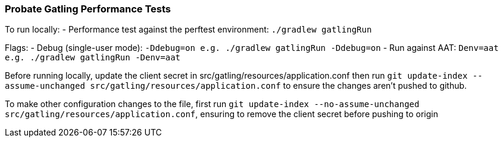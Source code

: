 ### Probate Gatling Performance Tests

To run locally:
- Performance test against the perftest environment: `./gradlew gatlingRun`

Flags:
- Debug (single-user mode): `-Ddebug=on e.g. ./gradlew gatlingRun -Ddebug=on`
- Run against AAT: `Denv=aat e.g. ./gradlew gatlingRun -Denv=aat`

Before running locally, update the client secret in src/gatling/resources/application.conf then run `git update-index --assume-unchanged src/gatling/resources/application.conf` to ensure the changes aren't pushed to github.

To make other configuration changes to the file, first run `git update-index --no-assume-unchanged src/gatling/resources/application.conf`, ensuring to remove the client secret before pushing to origin
